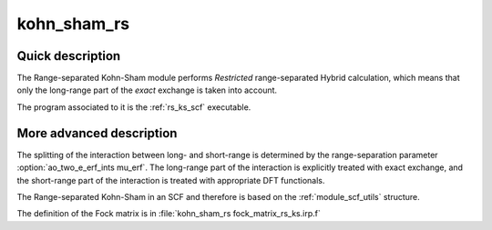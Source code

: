 ============
kohn_sham_rs
============


Quick description
-----------------

The Range-separated Kohn-Sham module performs *Restricted* range-separated Hybrid calculation, 
which means that only the long-range part of the *exact* exchange is taken into account. 

The program associated to it is the :ref:`rs_ks_scf` executable. 

.. seealso:: 
 
     The documentation of the :ref:`module_dft_keywords` module for the various keywords 
     such as the exchange/correlation functionals or the range-separation parameter. 


.. seealso:: 
   To see the keywords/options associated to the |SCF| algorithm itself,  
   see the documentation of the :ref:`module_scf_utils` module. 


More advanced description
-------------------------

The splitting of the interaction between long- and short-range is determined by the range-separation parameter :option:`ao_two_e_erf_ints mu_erf`. The long-range part of the interaction is explicitly treated with exact exchange, and the short-range part of the interaction is treated with appropriate DFT functionals.

The Range-separated Kohn-Sham in an SCF and therefore is based on the :ref:`module_scf_utils` structure.

The definition of the Fock matrix is in :file:`kohn_sham_rs fock_matrix_rs_ks.irp.f`


.. seealso:: 
   For a more detailed description of the |SCF| structure, 
   see the documentation of the :ref:`module_scf_utils` module. 


